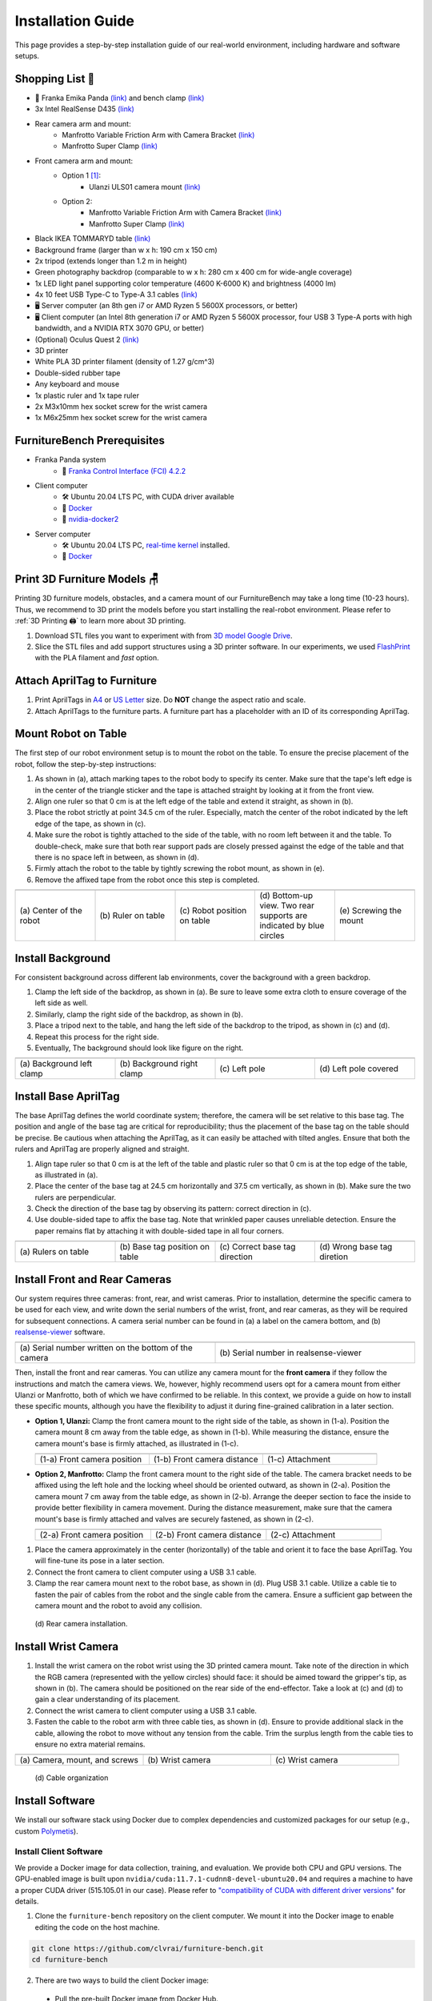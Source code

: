 Installation Guide
==================

This page provides a step-by-step installation guide of our real-world environment, including hardware and software setups.


Shopping List 🛒
~~~~~~~~~~~~~~~~~

- 🤖 Franka Emika Panda `(link) <https://www.franka.de/>`__ and bench clamp `(link) <https://download.franka.de/Bench_Clamp.pdf>`__
- 3x Intel RealSense D435 `(link) <https://store.intelrealsense.com/buy-intel-realsense-depth-camera-d435.html>`__
- Rear camera arm and mount:
    - Manfrotto Variable Friction Arm with Camera Bracket `(link) <https://www.manfrotto.com/us-en/photo-variable-friction-arm-with-bracket-244/>`__
    - Manfrotto Super Clamp `(link) <https://www.manfrotto.com/global/super-clamp-w-lt-stud-1-4-2900-035rl/>`__
- Front camera arm and mount:
    - Option 1 [#f1]_:
        - Ulanzi ULS01 camera mount `(link) <https://www.amazon.com/Flexible-Adjustable-Articulated-Rotatable-Aluminum/dp/B08LV7GZVB?th=1>`__
    - Option 2:
        - Manfrotto Variable Friction Arm with Camera Bracket `(link) <https://www.manfrotto.com/us-en/photo-variable-friction-arm-with-bracket-244/>`__
        - Manfrotto Super Clamp `(link) <https://www.manfrotto.com/global/super-clamp-w-lt-stud-1-4-2900-035rl/>`__
- Black IKEA TOMMARYD table `(link) <https://www.ikea.com/us/en/p/tommaryd-table-anthracite-s99304804/>`__
- Background frame (larger than w x h: 190 cm x 150 cm)
- 2x tripod (extends longer than 1.2 m in height)
- Green photography backdrop (comparable to w x h: 280 cm x 400 cm for wide-angle coverage)
- 1x LED light panel supporting color temperature (4600 K-6000 K) and brightness (4000 lm)
- 4x 10 feet USB Type-C to Type-A 3.1 cables `(link) <https://www.amazon.com/AmazonBasics-Double-Braided-Nylon-Type-C/dp/B07D7NNJ61>`__
- 🖥️ Server computer (an 8th gen i7 or AMD Ryzen 5 5600X processors, or better)
- 🖥️ Client computer (an Intel 8th generation i7 or AMD Ryzen 5 5600X processor, four USB 3 Type-A ports with high bandwidth, and a NVIDIA RTX 3070 GPU, or better)
- (Optional) Oculus Quest 2 `(link) <https://store.facebook.com/quest/products/quest-2/>`__
- 3D printer
- White PLA 3D printer filament (density of 1.27 g/cm^3)
- Double-sided rubber tape
- Any keyboard and mouse
- 1x plastic ruler and 1x tape ruler
- 2x M3x10mm hex socket screw for the wrist camera
- 1x M6x25mm hex socket screw for the wrist camera


FurnitureBench Prerequisites
~~~~~~~~~~~~~~~~~~~~~~~~~~~~

- Franka Panda system
    -  📖 `Franka Control Interface (FCI) 4.2.2 <https://frankaemika.github.io/docs/libfranka_changelog.html#id1>`__
- Client computer
    -  🛠️ Ubuntu 20.04 LTS PC, with CUDA driver available
    -  📖 `Docker <https://docs.docker.com/engine/install/ubuntu/>`__
    -  📖 `nvidia-docker2 <https://docs.nvidia.com/datacenter/cloud-native/container-toolkit/install-guide.html#installing-on-ubuntu-and-debian>`__
- Server computer
    -  🛠️ Ubuntu 20.04 LTS PC, `real-time kernel <https://frankaemika.github.io/docs/installation_linux.html#setting-up-the-real-time-kernel>`__ installed.
    -  📖 `Docker <https://docs.docker.com/engine/install/ubuntu/>`__


Print 3D Furniture Models 🪑
~~~~~~~~~~~~~~~~~~~~~~~~~~~~~~

Printing 3D furniture models, obstacles, and a camera mount of our FurnitureBench may take a long time (10-23 hours).
Thus, we recommend to 3D print the models before you start installing the real-robot environment. Please refer to :ref:`3D Printing 🖨️` to learn more about 3D printing.

1. Download STL files you want to experiment with from `3D model Google Drive <https://drive.google.com/drive/folders/1Boj7pyNWklOUVA0ByO0d-J7DM7xfFfRg?usp=sharing>`__.
2. Slice the STL files and add support structures using a 3D printer software. In our experiments, we used `FlashPrint <https://www.flashforge.com/product-detail/FlashPrint-slicer-for-flashforge-fdm-3d-printers>`__ with the PLA filament and *fast* option.


Attach AprilTag to Furniture
~~~~~~~~~~~~~~~~~~~~~~~~~~~~

1. Print AprilTags in `A4 <https://drive.google.com/file/d/11wwA3IrXjIVSwVy1sp0hLcB8-J_9rAxJ/view?usp=sharing>`__ or `US Letter <https://drive.google.com/file/d/1eIG3YspcSumtT-o9NvtCvUtRDWPW5hhU/view?usp=sharing>`__ size. Do **NOT** change the aspect ratio and scale.
2. Attach AprilTags to the furniture parts. A furniture part has a placeholder with an ID of its corresponding AprilTag.

.. checklist::

    Attach AprilTags such that they are oriented correctly:

    -  When cutting the tags from the printed paper, make sure that the printed paper is correctly oriented, allowing you to read the words and numbers from left to right and top to bottom. |apriltag_uncheck_1|
    -  Before attaching the tag to the furniture piece, do NOT alter the orientation of the AprilTag from how it was when you cut it out. |apriltag_uncheck_2|
    -  While attaching the tag, ensure that the number on the corresponding furniture piece is also properly oriented, allowing for left-to-right readability. |apriltag_uncheck_3|

    Use the below example for a sanity check:

    .. |image1| image:: ../_static/images/tag10.jpg
        :width: 130px
        :height: 130px
    .. |image2| image:: ../_static/images/correct_attach.jpg
        :width: 130px
        :height: 180px
    .. |image3| image:: ../_static/images/wrong_attach.jpg
        :width: 130px
        :height: 180px

    +-----------------------------------+--------------------------+-------------------------------------------+
    | |image1|                          |            |image2|      |         |image3|                          |
    +===================================+==========================+===========================================+
    | \(a) square_table leg1 (10)       |  \(b) Correct            |  \(c) Wrong                               |
    +-----------------------------------+--------------------------+-------------------------------------------+


Mount Robot on Table
~~~~~~~~~~~~~~~~~~~~
The first step of our robot environment setup is to mount the robot on the table. To ensure the precise placement of the robot, follow the step-by-step
instructions:

1. As shown in (a), attach marking tapes to the robot body to specify its center. Make sure that the tape's left edge is in the center of the triangle sticker and the tape is attached straight by looking at it from the front view.
2. Align one ruler so that 0 cm is at the left edge of the table and extend it straight, as shown in (b).
3. Place the robot strictly at point 34.5 cm of the ruler. Especially, match the center of the robot indicated by the left edge of the tape, as shown in (c).
4. Make sure the robot is tightly attached to the side of the table, with no room left between it and the table. To double-check, make sure that both rear support pads are closely pressed against the edge of the table and that there is no space left in between, as shown in (d).
5. Firmly attach the robot to the table by tightly screwing the robot mount, as shown in (e).
6. Remove the affixed tape from the robot once this step is completed.

.. |table_image1| image:: ../_static/instruction/center_of_robot_base.jpg
.. |table_image2| image:: ../_static/instruction/robot_placement_ruler.jpg
.. |table_image3| image:: ../_static/instruction/robot_base.jpg
.. |table_image4| image:: ../_static/instruction/robot_mount.jpg
.. |table_image5| image:: ../_static/instruction/firm_screw.jpg

.. table::
    :widths: 20 20 20 20 20

    +---------------------------+----------------------+------------------------------+----------------------------------------------------------------------+-------------------------+
    |      |table_image1|       |    |table_image2|    |        |table_image3|        |                            |table_image4|                            |     |table_image5|      |
    +===========================+======================+==============================+======================================================================+=========================+
    | \(a) Center of the robot  | \(b) Ruler on table  | \(c) Robot position on table | \(d) Bottom-up view. Two rear supports are indicated by blue circles | \(e) Screwing the mount |
    +---------------------------+----------------------+------------------------------+----------------------------------------------------------------------+-------------------------+

.. Checklist::

    - Make sure the robot is installed at 34.5 cm off from the left edge of the table. |mount_uncheck_1|
    - The robot should be tightly attached to the table without margin. |mount_uncheck_2|
    - The robot mount is tightly screwed. |mount_uncheck_3|


Install Background
~~~~~~~~~~~~~~~~~~

.. image:: ../_static/instruction/background.jpg
    :width: 40%
    :align: right
    :alt: background

.. |background_image1| image:: ../_static/instruction/background_left_clamp.jpg
.. |background_image2| image:: ../_static/instruction/background_right_clamp.jpg
.. |background_image3| image:: ../_static/instruction/background_left_pole.jpg
.. |background_image4| image:: ../_static/instruction/background_left_pole_covered.jpg

For consistent background across different lab environments, cover the background
with a green backdrop.

1. Clamp the left side of the backdrop, as shown in (a). Be sure to leave some extra cloth to ensure coverage of the left side as well.
2. Similarly, clamp the right side of the backdrop, as shown in (b).
3. Place a tripod next to the table, and hang the left side of the backdrop to the tripod, as shown in (c) and (d).
4. Repeat this process for the right side.
5. Eventually, The background should look like figure on the right.

.. table::
    :widths: 25 25 25 25

    +----------------------------+-----------------------------+---------------------+------------------------+
    |    |background_image1|     |     |background_image2|     | |background_image3| |  |background_image4|   |
    +============================+=============================+=====================+========================+
    | \(a) Background left clamp | \(b) Background right clamp |   \(c) Left pole    | \(d) Left pole covered |
    +----------------------------+-----------------------------+---------------------+------------------------+


.. Checklist::

    - Make sure there are minimum wrinkles and shadows on the cloth. |background_uncheck_1|
    - Green cloth fully covers the narrow side of the table. |background_uncheck_2|
    - Green cloth covers the left and right edge of the table (at least 1/3 of length) so that the cameras are not disturbed by background noise. |background_uncheck_3|

Install Base AprilTag
~~~~~~~~~~~~~~~~~~~~~

The base AprilTag defines the world coordinate system; therefore, the camera will be set relative to this base tag. The position and angle of the base tag are critical for reproducibility; thus the placement of the base tag on the table should be precise.
Be cautious when attaching the AprilTag, as it can easily be attached with tilted angles. Ensure that both the rulers and AprilTag are properly aligned and straight.

1. Align tape ruler so that 0 cm is at the left of the table and plastic ruler so that 0 cm is at the top edge of the table, as illustrated in (a).
2. Place the center of the base tag at 24.5 cm horizontally and 37.5 cm vertically, as shown in (b). Make sure the two rulers are perpendicular.
3. Check the direction of the base tag by observing its pattern: correct direction in (c).
4. Use double-sided tape to affix the base tag. Note that wrinkled paper causes unreliable detection. Ensure the paper remains flat by attaching it with double-sided tape in all four corners.

.. |base_apriltag_ruler| image:: ../_static/instruction/base_apriltag_bird.jpg
.. |base_apriltag_coordinate| image:: ../_static/instruction/base_apriltag.jpg
.. |base_apriltag_placement| image:: ../_static/instruction/correct_base_dir.jpg
.. |base_apriltag_example| image:: ../_static/instruction/wrong_base_dir.jpg


.. table::
    :widths: 25 25 25 25

    +--------------------------------------+---------------------------------------+-----------------------------------+-------------------------------------------------+
    | |base_apriltag_ruler|                |    |base_apriltag_coordinate|         | |base_apriltag_placement|         | |base_apriltag_example|                         |
    +======================================+=======================================+===================================+=================================================+
    | \(a) Rulers on table                 | \(b) Base tag position on table       | \(c) Correct base tag direction   | \(d) Wrong base tag diretion                    |
    +--------------------------------------+---------------------------------------+-----------------------------------+-------------------------------------------------+

.. checklist::

    - Double-check the base AprilTag in the exact position (like, less than 2 mm error). |base_uncheck_1|
    - The base AprilTag is firmly attached flat without wrinkles. |base_uncheck_2|
    - Check the pattern of the base tag to ensure its correct direction. |base_uncheck_3|

Install Front and Rear Cameras
~~~~~~~~~~~~~~~~~~~~~~~~~~~~~~

.. .. image:: ../_static/instruction/camera_serial.jpg
..     :width: 30%
..     :align: right
..     :alt: camera_serial

.. |camera_serial| image:: ../_static/instruction/camera_serial.jpg
    :scale: 50
.. |camera_serial_realsense_viewer| image:: ../_static/instruction/serial_realsense_viewer.jpg
    :scale: 15

Our system requires three cameras: front, rear, and wrist cameras. Prior to installation, determine
the specific camera to be used for each view, and write down the serial numbers of the wrist, front, and rear cameras, as they will be required for subsequent connections.
A camera serial number can be found in (a) a label on the camera bottom, and (b) `realsense-viewer <https://github.com/IntelRealSense/librealsense/blob/master/doc/distribution_linux.md>`__ software.

.. table::
    :widths: 15 15

    +--------------------------------------------------------+----------------------------------------+
    | |camera_serial|                                        | |camera_serial_realsense_viewer|       |
    +========================================================+========================================+
    | \(a) Serial number written on the bottom of the camera | \(b) Serial number in realsense-viewer |
    +--------------------------------------------------------+----------------------------------------+

Then, install the front and rear cameras. You can utilize any camera mount for the **front
camera** if they follow the instructions and match the camera views. We, however, highly
recommend users opt for a camera mount from either Ulanzi or Manfrotto, both of which we have
confirmed to be reliable. In this context, we provide a guide on how to install these specific mounts,
although you have the flexibility to adjust it during fine-grained calibration in a later section.

.. |front_camera_position| image:: ../_static/instruction/front_camera_position.jpg
.. |front_camera_distance| image:: ../_static/instruction/front_camera_distance.jpg
.. |front_camera_firmly_attached| image:: ../_static/instruction/front_camera_firmly_attached.jpg

.. |manfrotto_front_camera_position| image:: ../_static/instruction/manfrotto_front_camera_position.jpg
.. |manfrotto_front_camera_distance| image:: ../_static/instruction/manfrotto_front_camera_distance.jpg
.. |manfrotto_front_camera_firmly_attached| image:: ../_static/instruction/manfrotto_front_camera_firmly_attached.jpg

- **Option 1, Ulanzi:** Clamp the front camera mount to the right side of the table, as shown in (1-a). Position the camera mount 8 cm away from the table edge, as shown in (1-b). While measuring the distance, ensure the camera mount's base is firmly attached, as illustrated in (1-c).

  .. table::
      :widths: 30 30 30

      +------------------------------+------------------------------+--------------------------------+
      | |front_camera_position|      | |front_camera_distance|      | |front_camera_firmly_attached| |
      +==============================+==============================+================================+
      | \(1-a) Front camera position | \(1-b) Front camera distance | \(1-c) Attachment              |
      +------------------------------+------------------------------+--------------------------------+

- **Option 2, Manfrotto:** Clamp the front camera mount to the right side of the table. The camera bracket needs to be affixed using the left hole and the locking wheel should be oriented outward, as shown in (2-a). Position the camera mount 7 cm away from the table edge, as shown in (2-b).  Arrange the deeper section to face the inside to provide better flexibility in camera movement. During the distance measurement, make sure that the camera mount's base is firmly attached and valves are securely fastened, as shown in (2-c).

  .. table::
      :widths: 30 30 30

      +-----------------------------------+-----------------------------------+------------------------------------------+
      | |manfrotto_front_camera_position| | |manfrotto_front_camera_distance| | |manfrotto_front_camera_firmly_attached| |
      +===================================+===================================+==========================================+
      | \(2-a) Front camera position      | \(2-b) Front camera distance      | \(2-c) Attachment                        |
      +-----------------------------------+-----------------------------------+------------------------------------------+

1. Place the camera approximately in the center (horizontally) of the table and orient it to face the base AprilTag. You will fine-tune its pose in a later section.
2. Connect the front camera to client computer using a USB 3.1 cable.
3. Clamp the rear camera mount next to the robot base, as shown in (d). Plug USB 3.1 cable. Utilize a cable tie to fasten the pair of cables from the robot and the single cable from the camera. Ensure a sufficient gap between the camera mount and the robot to avoid any collision.

.. figure:: ../_static/instruction/rear_camera_installation.jpg
    :width: 60%
    :alt: rear_camera

    \(d) Rear camera installation.


Install Wrist Camera
~~~~~~~~~~~~~~~~~~~~

1. Install the wrist camera on the robot wrist using the 3D printed camera mount. Take note of the direction in which the RGB camera (represented with the yellow circles) should face: it should be aimed toward the gripper's tip, as shown in (b). The camera should be positioned on the rear side of the end-effector. Take a look at (c) and (d) to gain a clear understanding of its placement.
2. Connect the wrist camera to client computer using a USB 3.1 cable.
3. Fasten the cable to the robot arm with three cable ties, as shown in (d). Ensure to provide additional slack in the cable, allowing the robot to move without any tension from the cable. Trim the surplus length from the cable ties to ensure no extra material remains.

.. |camera_mount_screw| image:: ../_static/instruction/camera_nuts.jpg
.. |wrist_camera| image:: ../_static/instruction/camera_down_view.jpg
.. |wrist_camera2| image:: ../_static/instruction/wrist_position.jpg

.. table::
    :widths: 25 25 25

    +--------------------------------+-------------------+---------------------+
    | |camera_mount_screw|           | |wrist_camera|    | |wrist_camera2|     |
    +================================+===================+=====================+
    | \(a) Camera, mount, and screws | \(b) Wrist camera | \(c) Wrist camera   |
    +--------------------------------+-------------------+---------------------+

.. figure:: ../_static/instruction/cable_tie.jpg
    :width: 60%
    :alt: cable_organization

    \(d) Cable organization

.. checklist::

    - Ensure the direction of the wrist camera is correctly set. The camera is positioned on end-effector's back side, and the cable is plugged to the left when viewed from the back. Firmly attach the camera and camera mount to the robot by tightening the screws. |wrist_uncheck_1|
    - Three cable ties are fastened as shown in (d). |wrist_uncheck_2|
    - The cable has additional slack. |wrist_uncheck_3|
    - The surplus length from the cable ties is trimmed. |wrist_uncheck_4|


Install Software
~~~~~~~~~~~~~~~~

We install our software stack using Docker due to complex dependencies and customized packages for our setup (e.g., custom `Polymetis <https://github.com/facebookresearch/fairo/tree/main/polymetis>`__).


Install Client Software
-----------------------

We provide a Docker image for data collection, training, and evaluation. We provide both CPU and GPU versions. The GPU-enabled image is built upon ``nvidia/cuda:11.7.1-cudnn8-devel-ubuntu20.04`` and requires a machine to have a proper CUDA driver (515.105.01 in our case). Please refer to `"compatibility of CUDA with different driver versions" <https://docs.nvidia.com/deploy/cuda-compatibility/index.html#deployment-consideration-forward>`__ for details.

1. Clone the ``furniture-bench`` repository on the client computer. We mount it into the Docker image to enable editing the code on the host machine.

.. code:: bash

  git clone https://github.com/clvrai/furniture-bench.git
  cd furniture-bench

2. There are two ways to build the client Docker image:

  - Pull the pre-built Docker image from Docker Hub.

    .. code:: bash

      # GPU version
      docker pull furniturebench/client-gpu:latest

      # CPU-only version
      docker pull furniturebench/client:latest

  - Or build the Docker image.

    .. code:: bash

      # GPU version
      DOCKER_BUILDKIT=1 docker build -t client-gpu . -f docker/client_gpu.Dockerfile

      # CPU-only version
      DOCKER_BUILDKIT=1 docker build -t client . -f docker/client.Dockerfile


Install Server Software
-----------------------

The server computer needs a real-time kernel and high-speed CPU (e.g., at least Intel i7 8th generation or AMD Ryzen 5 5600X CPU) for high frequency robot control of a Franka Panda arm. Similar to the client computer, we install the server software using Docker:

1. Clone the ``furniture-bench`` repository on the server computer.

.. code:: bash

  git clone https://github.com/clvrai/furniture-bench.git
  cd furniture-bench

2. There are two ways to build the server Docker image:

  - Pull the pre-built Docker image from Docker Hub.

    .. code:: bash

       docker pull furniturebench/server:latest

  - Or build the Docker image.

    .. code:: bash

       DOCKER_BUILDKIT=1 docker build -t server . -f docker/server.Dockerfile


Run Client
~~~~~~~~~~

1. Set up the environment variables. Consider storing variables in ``.bashrc`` or ``.zshrc`` so that you don't have to set them every time.

  - Set the absolute path to the ``furniture-bench`` repo.

    .. code:: bash

      export FURNITURE_BENCH=<path/to/furniture-bench>

  - (Optional) If you want to use FurnitureSim, specify the absolute path to IsaacGym downloaded from https://developer.nvidia.com/isaac-gym.

    .. code:: bash

      export ISAAC_GYM_PATH=<path/to/isaacgym>

  - (Optional) Environment variable for extra mounting (e.g., for data collection). This will set Docker Volume flag ``-v $HOST_DATA_MOUNT:$CONTAINER_DATA_MOUNT``.

    .. code:: bash

      export HOST_DATA_MOUNT=<path/to/host_dir>
      export CONTAINER_DATA_MOUNT=<path/to/container_dir>

2. Run the client image. ``launch_client.sh`` will read the environment variables and run the Docker image. You need to specify the option (``--gpu``, ``--cpu``, ``--sim-gpu``) and the image type (``--built`` or ``--pulled``).

.. code:: bash

  # To show display in Docker container
  xhost +

  # make launch_client.sh executable
  chmod +x launch_client.sh

  # GPU image + locally built
  ./launch_client.sh --gpu --built

  # CPU image + pulled from Docker Hub
  ./launch_client.sh --cpu --pulled

  # GPU image with FurnitureSim + pulled from Docker Hub
  ./launch_client.sh --sim-gpu --pulled

.. tip::

    - The ``--gpu`` and ``--sim-gpu`` options share the same underlying Docker image. The only difference between them is that the ``--sim-gpu`` option verifies whether the IsaacGym is properly installed and its path is correctly set. If not, an error message will be displayed and the program will be terminated.
    - If you use a Docker image other than ``--pulled`` or ``--built``, you can specify the image name using ``CLIENT_DOCKER`` environment variable. For example, ``export CLIENT_DOCKER=custom-built``. Once set, you can execute ``launch_client.sh`` with a single argument, such as ``./launch_client.sh --gpu``. This command will internally read the environment variable and run the custom-built Docker image.


Set Up Connection
~~~~~~~~~~~~~~~~~

.. image:: ../_static/instruction/example_network_setup.jpg
    :width: 50%
    :align: right
    :alt: example_network_setup

The server, client, and robot communicate through a local Ethernet network, as shown in the figure on the right.

To establish connections to the server and cameras, the client Docker container needs the following environment variables to be set:

.. code-block:: bash

    export SERVER_IP=<IP of Server computer>  # e.g., 192.168.0.138
    export CAM_WRIST_SERIAL=<serial number of the wrist camera>
    export CAM_FRONT_SERIAL=<serial number of the front camera>
    export CAM_REAR_SERIAL=<serial number of the rear camera>

To make sure that all the cameras are correctly installed and appropriately connected, execute the following command in the client Docker container and confirm the items in the checklist.

.. code-block:: bash

    cd /furniture-bench
    python furniture_bench/scripts/run_cam_april.py

.. figure:: ../_static/instruction/image_view.jpg
    :width: 80%
    :align: center
    :alt: image_view

    Camera observations

.. checklist::

    - Ensure that the camera displays the wrist, front, and rear views in left-to-right order, as shown in the image above. |connection_uncheck_1|
    - The wrist camera view must observe both gripper tips as shown in the left image. |connection_uncheck_2|
    - The rear camera should be able to detect the two markers present on the base tag, as shown in the right image. |connection_uncheck_3|


Run Server
~~~~~~~~~~

To operate the robot, you need to activate FCI (Franka Control Interface) and launch a server-side daemon as explained below:

1. Access the control interface website.
2. Unlock the robot in the Franka Emika web interface, as shown in (a).
3. Release the activation button, as shown in (b). The light on the robot base should turn blue after releasing the button.
4. Activate FCI in the web interface, as shown in (c).

.. |unlock| image:: ../_static/instruction/unlock.jpg
.. |release_activation| image:: ../_static/instruction/release_activation.png
.. |activate_FCI| image:: ../_static/instruction/activate_FCI.jpg

.. table::
    :widths: 30 30 30

    +-------------+-------------------------+-------------------+
    | |unlock|    | |release_activation|    | |activate_FCI|    |
    +=============+=========================+===================+
    | \(a) Unlock | \(b) release activation | \(c) activate FCI |
    +-------------+-------------------------+-------------------+

Then, launch a server-side daemon:

1. Set the absolute path to the ``furniture-bench`` repo in the server computer.

  .. code:: bash

    export FURNITURE_BENCH=<path/to/furniture-bench>

2. Launch the server Docker container.

  .. code:: bash

    ./launch_server.sh --pulled  # (case 1) Docker pull.
    ./launch_server.sh --built   # (case 2) Local build.

3. Specify IP of Franka Control (shop floor network), not IP of the Robot arm, in the server Docker container.

  .. code:: bash

    export ROBOT_IP=<IP of the robot controller>  # e.g., 192.168.0.10

4. Launch the server daemon in the server Docker container.

  .. code:: bash

    /furniture-bench/launch_daemon.sh

.. tip::

    Note that the only program that needs to be run on the server side is the *daemon*.
    Other programs, such as the camera setup, policy training, and data collection, are all run on the client side.


Test Software Setup
~~~~~~~~~~~~~~~~~~~

Execute the following script in a client Docker container and see whether the robot moves to the reset pose.

.. code::

    python furniture_bench/scripts/reset.py


Fine-tune Front Camera Pose
~~~~~~~~~~~~~~~~~~~~~~~~~~~

We provide a visualization tool to help calibrate the front camera pose with the pre-recorded view overlaid on top of the current camera view. The calibration can be achieved by matching the numbers and images shown in our calibration tool.

.. image:: ../_static/instruction/coordinate.jpg
    :width: 40%
    :align: right
    :alt: coordinate

In our visualization tool, the image from the current view is displayed as a solid layer, while the reference image you need to match appears transparent. The number indicates the deviation of the current camera poses from the desired pose. The red texts indicate that the deviation exceeds the threshold (±0.004 for the position (pos), ±0.8 for the rotation (rot)), whereas green texts represent that it is within acceptable the boundary. Refer to the figure on the right for a better understanding of the coordinate system to adjust the camera pose

1. First, run the following command to move the robot up to prevent it from blocking the camera's view.

  .. code::

    python furniture_bench/scripts/move_up.py

2. Run the camera calibration tool:

  .. code::

    python furniture_bench/scripts/calibration.py --target setup_front

3. Adjust the camera to **match both images and numbers**.
4. Here is the list of *tips* for matching the camera pose:
    - For the Ulanzi camera mount, first adjust the height of the camera mount to match the z position, and then fasten it in place.
    - When dealing with the Manfrotto camera mount, prioritize matching all settings except for the x position, given that it can be independently modified using the camera bracket.
    - In the beginning, ignore the numbers and focus on aligning the table outline and robot base (using the two holes in the robot base as reference points). Take a look at how the matched image looks like in (a).
    - Iterative adjust position and rotation to match the alignment and numbers. Based on our experience, it was simpler first to align the position and then adjust the rotation minutely for best alignment.


.. |setup_fromt_calibrated| image:: ../_static/instruction/setup_front_calibrated.jpg
.. |setup_fromt_number_match_image_mismatch| image:: ../_static/instruction/setup_front_number_match_image_mismatch.jpg
.. |setup_front_number_mismatch_image_match| image:: ../_static/instruction/setup_front_number_mismatch_image_match.jpg

.. table::
    :widths: 30 30 30

    +-------------------------------------+--------------------------------------------+--------------------------------------------+
    | |setup_fromt_calibrated|            | |setup_fromt_number_match_image_mismatch|  | |setup_front_number_mismatch_image_match|  |
    +=====================================+============================================+============================================+
    | \(a) Numbers and image matched      | \(b) Number matched, image mismatched      | \(c) image matched, number mismatched      |
    +-------------------------------------+--------------------------------------------+--------------------------------------------+

.. checklist::

    - All numbers on the screen should turn green. |front_uncheck_1|
    - The boundary of the table and the base AprilTag must be aligned with the pre-recorded image. |front_uncheck_2|
    - The position of the robot base (i.e., two holes) should exactly match the pre-recorded image. |front_uncheck_3|


Install Obstacle
~~~~~~~~~~~~~~~~

The 3D printed obstacle can be attached to the table using double-sided rubber tape. The exact pose of the obstacle can be viewed using our calibration tool, as shown in the figure below.

1. Install the obstacle with the guidance of the provided visualization tool:

  .. code-block:: bash

    python furniture_bench/scripts/calibration.py --target obstacle

2. Attach the obstacle to the table while aligning it with the pre-recorded obstacle pose.

    .. figure:: ../_static/instruction/obstacle.jpg
        :width: 80%
        :align: center
        :alt: obstacle

        \(a) Obstacle installation.

3. Affix the obstacle with double-sided rubber tape, as shown in the figure below. Make sure the obstacle does not move when pushed.

    .. figure:: ../_static/instruction/obstacle_affix.jpg
        :width: 80%
        :align: center
        :alt: obstacle

        \(b) Affix obstacle. The red circles represent where to attach the double-sided rubber tape.

.. checklist::

    - Adjust the obstacle to identically match the transparent one in the visualization tool, as shown in the right figure of (a). There should be no discrepancy. |obstacle_uncheck_1|
    - Firmly attach the obstacle using double-sided rubber tape to prevent it from moving when pushed. |obstacle_uncheck_2|


Set Up Light
~~~~~~~~~~~~

During the data collection process, we randomize the light temperature between 4600 K-6000 K as well as the intensity,
position, and direction of the light. On the other hand, during the evaluation process, it is essential to maintain lighting conditions
as similar as possible. To accomplish this, the light should be placed on the left side of the table, as shown in :ref:`FurnitureBench Overview`.
Furthermore, the temperature range of 4600 K to 6000 K and the brightness range of 500 lm to 1000 lm should be set for the
lighting panel.


Test Environment
~~~~~~~~~~~~~~~~

.. image:: ../_static/instruction/reproducibility_performance.jpg
    :width: 45%
    :align: right
    :alt: reproducibility_performance

To verify if the environment setup is correctly done, test runs can be performed using a pre-trained policy for one leg assembly task. The evaluation results can be compared with the original environment, shown in the figure on the right.

The one-leg assembly consists of phases: (1) pick up the tabletop, (2) push to the corner, (3) pick up the leg, (4) insert the leg, and (5) screw the leg. The pre-trained policy should be able to achieve more than 3 phases on average with the 15-30% success rate on the full one-leg assembly task.

1. Before evaluation, make sure the following requirements are met:

.. checklist::

    -  Double-check the camera calibration using the following script. All the numbers should be green and the robot base, obstacle, and base tag should be aligned accurately: |test_uncheck_1|

      .. code::

        python furniture_bench/scripts/calibration.py --target one_leg

    - Green backdrop cloth has minimum wrinkles. |test_uncheck_2|
    - Wipe three camera lenses using a lens cloth, as they may be blurry from fingerprint smudges. |test_uncheck_3|

2. Install requirements for the evaluation:

.. code::

    pip install -r implicit_q_learning/requirements.txt
    pip install -e r3m
    pip install -e vip

3. Place the furniture components randomly within the workspace, as shown in the figure below.

.. figure:: ../_static/instruction/furniture_placement.jpg
    :width: 60%
    :alt: initialization_GUI_prompt

    Furniture placement.

4. Evaluate the pre-trained policy using the following script:

  .. code::

    ./evaluate.sh --low

  The command above will first show visualization and prompt to indicate where furniture parts should be positioned. Initialize the furniture parts, as shown in (a). The screen will prompt “initialization done” when everything is correctly aligned, as shown in (b).

  .. |init_GUI_prompt| image:: ../_static/instruction/initialization_GUI_prompt.jpg
  .. |init_done| image:: ../_static/instruction/initialization_done.jpg

  .. table::
      :widths: 30 30

      +-----------------------------------------------------------------------+----------------------------------------------------------------------------------+
      | |init_GUI_prompt|                                                     | |init_done|                                                                      |
      +=======================================================================+==================================================================================+
      | \(a) Visualization tool and prompt indicates where to place each part | \(b) Initialization done. After this stage, press ”Enter” to execute the policy. |
      +-----------------------------------------------------------------------+----------------------------------------------------------------------------------+

  Once the initialization is done, press “Enter” to execute the policy. Make sure that there is nothing but furniture parts in the workspace.

.. checklist::

    - The evaluation result should match the result in the paper. |result_uncheck_1|
    - During execution, ensure that robot does not collide itself or to other objects. |result_uncheck_2|

.. rubric:: Footnotes

.. [#f1] We offer two distinct options for the camera mount, each depends on your choices for the front camera mount. Throughout our evaluations, we utilized Option 2. However, during subsequent user testing, we observed that some participants found Option 1 to be more intuitive to set up due to its ability to independently move the camera arm along different axes.  Both these options are detailed in our step-by-step setup guide.



.. |apriltag_uncheck_1| raw:: html

    <div class="check_wrap"> <input type="checkbox" id="check_btn_apriltag_1"/> <label for="check_btn_apriltag_1"><span></span></label> </div>

.. |apriltag_uncheck_2| raw:: html

    <div class="check_wrap"> <input type="checkbox" id="check_btn_apriltag_2"/> <label for="check_btn_apriltag_2"><span></span></label> </div>

.. |apriltag_uncheck_3| raw:: html

    <div class="check_wrap"> <input type="checkbox" id="check_btn_apriltag_3"/> <label for="check_btn_apriltag_3"><span></span></label> </div>

.. |mount_uncheck_1| raw:: html

    <div class="check_wrap"> <input type="checkbox" id="check_btn_mount_1"/> <label for="check_btn_mount_1"><span></span></label> </div>

.. |mount_uncheck_2| raw:: html

    <div class="check_wrap"> <input type="checkbox" id="check_btn_mount_2"/> <label for="check_btn_mount_2"><span></span></label> </div>

.. |mount_uncheck_3| raw:: html

    <div class="check_wrap"> <input type="checkbox" id="check_btn_mount_3"/> <label for="check_btn_mount_3"><span></span></label> </div>

.. |background_uncheck_1| raw:: html

    <div class="check_wrap"> <input type="checkbox" id="check_btn_background_1"/> <label for="check_btn_background_1"><span></span></label> </div>

.. |background_uncheck_2| raw:: html

    <div class="check_wrap"> <input type="checkbox" id="check_btn_background_2"/> <label for="check_btn_background_2"><span></span></label> </div>

.. |background_uncheck_3| raw:: html

    <div class="check_wrap"> <input type="checkbox" id="check_btn_background_3"/> <label for="check_btn_background_3"><span></span></label> </div>

.. |base_uncheck_1| raw:: html

    <div class="check_wrap"> <input type="checkbox" id="check_btn_base_1"/> <label for="check_btn_base_1"><span></span></label> </div>

.. |base_uncheck_2| raw:: html

    <div class="check_wrap"> <input type="checkbox" id="check_btn_base_2"/> <label for="check_btn_base_2"><span></span></label> </div>

.. |base_uncheck_3| raw:: html

    <div class="check_wrap"> <input type="checkbox" id="check_btn_base_3"/> <label for="check_btn_base_3"><span></span></label> </div>

.. |wrist_uncheck_1| raw:: html

    <div class="check_wrap"> <input type="checkbox" id="check_btn_wrist_1"/> <label for="check_btn_wrist_1"><span></span></label> </div>

.. |wrist_uncheck_2| raw:: html

    <div class="check_wrap"> <input type="checkbox" id="check_btn_wrist_2"/> <label for="check_btn_wrist_2"><span></span></label> </div>

.. |wrist_uncheck_3| raw:: html

    <div class="check_wrap"> <input type="checkbox" id="check_btn_wrist_3"/> <label for="check_btn_wrist_3"><span></span></label> </div>

.. |wrist_uncheck_4| raw:: html

    <div class="check_wrap"> <input type="checkbox" id="check_btn_wrist_4"/> <label for="check_btn_wrist_4"><span></span></label> </div>

.. |connection_uncheck_1| raw:: html

    <div class="check_wrap"> <input type="checkbox" id="check_btn_connection_1"/> <label for="check_btn_connection_1"><span></span></label> </div>

.. |connection_uncheck_2| raw:: html

    <div class="check_wrap"> <input type="checkbox" id="check_btn_connection_2"/> <label for="check_btn_connection_2"><span></span></label> </div>

.. |connection_uncheck_3| raw:: html

    <div class="check_wrap"> <input type="checkbox" id="check_btn_connection_3"/> <label for="check_btn_connection_3"><span></span></label> </div>

.. |front_uncheck_1| raw:: html

    <div class="check_wrap"> <input type="checkbox" id="check_btn_front_1"/> <label for="check_btn_front_1"><span></span></label> </div>

.. |front_uncheck_2| raw:: html

    <div class="check_wrap"> <input type="checkbox" id="check_btn_front_2"/> <label for="check_btn_front_2"><span></span></label> </div>

.. |front_uncheck_3| raw:: html

    <div class="check_wrap"> <input type="checkbox" id="check_btn_front_3"/> <label for="check_btn_front_3"><span></span></label> </div>

.. |obstacle_uncheck_1| raw:: html

    <div class="check_wrap"> <input type="checkbox" id="check_btn_obstacle_1"/> <label for="check_btn_obstacle_1"><span></span></label> </div>

.. |obstacle_uncheck_2| raw:: html

    <div class="check_wrap"> <input type="checkbox" id="check_btn_obstacle_2"/> <label for="check_btn_obstacle_2"><span></span></label> </div>

.. |test_uncheck_1| raw:: html

    <div class="check_wrap"> <input type="checkbox" id="check_btn_test_1"/> <label for="check_btn_test_1"><span></span></label> </div>

.. |test_uncheck_2| raw:: html

    <div class="check_wrap"> <input type="checkbox" id="check_btn_test_2"/> <label for="check_btn_test_2"><span></span></label> </div>

.. |test_uncheck_3| raw:: html

    <div class="check_wrap"> <input type="checkbox" id="check_btn_test_3"/> <label for="check_btn_test_3"><span></span></label> </div>


.. |result_uncheck_1| raw:: html

    <div class="check_wrap"> <input type="checkbox" id="check_btn_result_1"/> <label for="check_btn_result_1"><span></span></label> </div>

.. |result_uncheck_2| raw:: html

    <div class="check_wrap"> <input type="checkbox" id="check_btn_result_2"/> <label for="check_btn_result_2"><span></span></label> </div>
